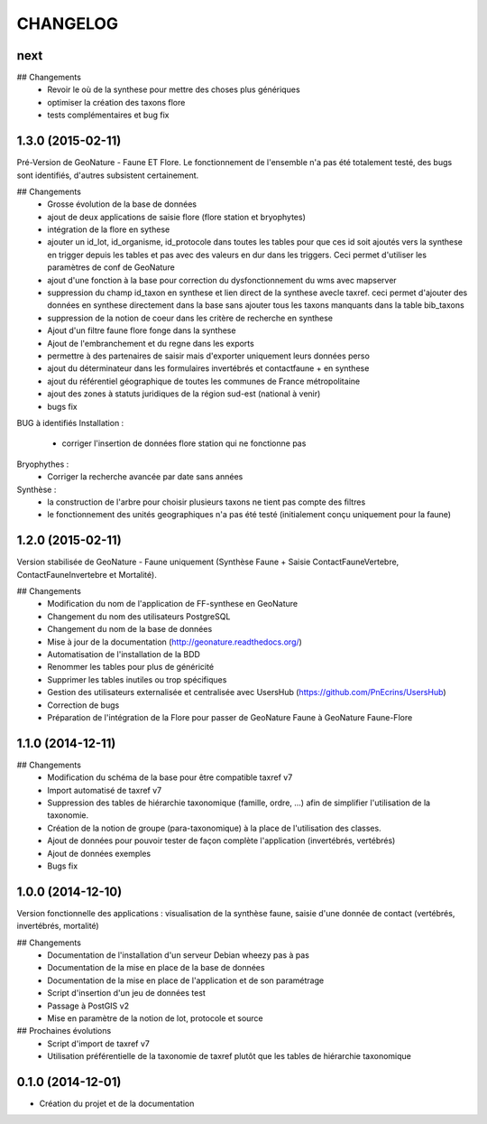 =========
CHANGELOG
=========

next
----

## Changements
 - Revoir le où de la synthese pour mettre des choses plus génériques
 - optimiser la création des taxons flore
 - tests complémentaires et bug fix
 
 
1.3.0 (2015-02-11)
------------------

Pré-Version de GeoNature - Faune ET Flore. Le fonctionnement de l'ensemble n'a pas été totalement testé, des bugs sont identifiés, d'autres subsistent certainement.

## Changements
 - Grosse évolution de la base de données
 - ajout de deux applications de saisie flore (flore station et bryophytes)
 - intégration de la flore en sythese
 - ajouter un id_lot, id_organisme, id_protocole dans toutes les tables pour que ces id soit ajoutés vers la synthese en trigger depuis les tables et pas avec des valeurs en dur dans les triggers. Ceci permet d'utiliser les paramètres de conf de GeoNature
 - ajout d'une fonction à la base pour correction du dysfonctionnement du wms avec mapserver
 - suppression du champ id_taxon en synthese et lien direct de la synthese avecle taxref. ceci permet d'ajouter des données en synthese directement dans la base sans ajouter tous les taxons manquants dans la table bib_taxons
 - suppression de la notion de coeur dans les critère de recherche en synthese
 - Ajout d'un filtre faune flore fonge dans la synthese
 - Ajout de l'embranchement et du regne dans les exports
 - permettre à des partenaires de saisir mais d'exporter uniquement leurs données perso
 - ajout du déterminateur dans les formulaires invertébrés et contactfaune + en synthese
 - ajout du référentiel géographique de toutes les communes de France métropolitaine
 - ajout des zones à statuts juridiques de la région sud-est (national à venir)
 - bugs fix
 
BUG à identifiés
Installation :
 - corriger l'insertion de données flore station qui ne fonctionne pas
Bryophythes :
 - Corriger la recherche avancée par date sans années
Synthèse :
 - la construction de l'arbre pour choisir plusieurs taxons ne tient pas compte des filtres
 - le fonctionnement des unités geographiques n'a pas été testé (initialement conçu uniquement pour la faune)


1.2.0 (2015-02-11)
------------------

Version stabilisée de GeoNature - Faune uniquement (Synthèse Faune + Saisie ContactFauneVertebre, ContactFauneInvertebre et Mortalité).

## Changements
 - Modification du nom de l'application de FF-synthese en GeoNature
 - Changement du nom des utilisateurs PostgreSQL
 - Changement du nom de la base de données
 - Mise à jour de la documentation (http://geonature.readthedocs.org/)
 - Automatisation de l'installation de la BDD
 - Renommer les tables pour plus de généricité
 - Supprimer les tables inutiles ou trop spécifiques
 - Gestion des utilisateurs externalisée et centralisée avec UsersHub (https://github.com/PnEcrins/UsersHub)
 - Correction de bugs
 - Préparation de l'intégration de la Flore pour passer de GeoNature Faune à GeoNature Faune-Flore


 

1.1.0 (2014-12-11)
------------------

## Changements
 - Modification du schéma de la base pour être compatible taxref v7
 - Import automatisé de taxref v7
 - Suppression des tables de hiérarchie taxonomique (famille, ordre, ...) afin de simplifier l'utilisation de la taxonomie.
 - Création de la notion de groupe (para-taxonomique) à la place de l'utilisation des classes.
 - Ajout de données pour pouvoir tester de façon complète l'application (invertébrés, vertébrés)
 - Ajout de données exemples
 - Bugs fix


1.0.0 (2014-12-10)
------------------

Version fonctionnelle des applications : visualisation de la synthèse faune, saisie d'une donnée de contact (vertébrés, invertébrés, mortalité)

## Changements
 - Documentation de l'installation d'un serveur Debian wheezy pas à pas
 - Documentation de la mise en place de la base de données
 - Documentation de la mise en place de l'application et de son paramétrage
 - Script d'insertion d'un jeu de données test
 - Passage à PostGIS v2
 - Mise en paramètre de la notion de lot, protocole et source

## Prochaines évolutions
 - Script d'import de taxref v7
 - Utilisation préférentielle de la taxonomie de taxref plutôt que les tables de hiérarchie taxonomique


0.1.0 (2014-12-01)
------------------

* Création du projet et de la documentation
